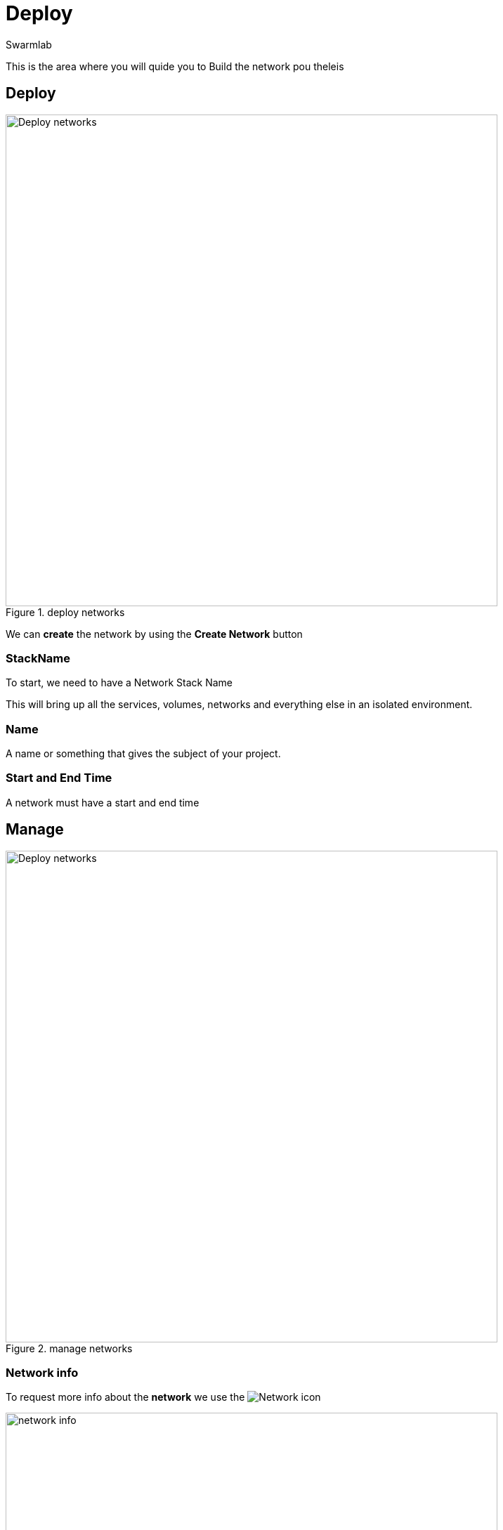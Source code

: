 = Deploy
Swarmlab
:idprefix:
:idseparator: -
:!example-caption:
:!table-caption:
:page-pagination:
:experimental:


This is the area where you will quide you to Build the network  pou theleis

== Deploy

.deploy networks
image::venus:deploy.png[Deploy networks,700,float=center]

We can *create* the network by using the btn:[Create Network] button 

=== StackName 

To start, we need to have a Network Stack Name 

This will bring up all the services, volumes, networks and everything else
in an isolated environment. 

=== Name 

A name or something that gives  the subject of your project. 

=== Start and End Time

A network must have a start and end time



== Manage

.manage networks
image::venus:manage-deploy.png[Deploy networks,700,float=center]

=== Network info

To request more info about the *network* we use the
image:hybrid:more.png[Network]
icon

.network info
image::venus:manage-deploy-more.png[network info,700,float=center]

=== Remove Networks

We can *remove* the network by using the btn:[Remove Network] button 

=== Manage users

We can *add*/*remove* users by using the btn:[Show users] button 

.network user
image::venus:manage-deploy-showusers.png[manage user,700,float=center]

and then the buttons above to add or remove the certain user whe want


